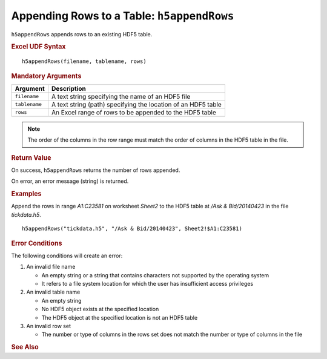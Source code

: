 
.. _h5appendRows:

Appending Rows to a Table: ``h5appendRows``
-------------------------------------------

``h5appendRows`` appends rows to an existing HDF5 table.


.. rubric:: Excel UDF Syntax

::

  h5appendRows(filename, tablename, rows)

.. rubric:: Mandatory Arguments

+-------------+---------------------------------------------------------------+
|Argument     |Description                                                    |
+=============+===============================================================+
|``filename`` |A text string specifying the name of an HDF5 file              |
+-------------+---------------------------------------------------------------+
|``tablename``|A text string (path) specifying the location of an HDF5 table  |
+-------------+---------------------------------------------------------------+
|``rows``     |An Excel range of rows to be appended to the HDF5 table        |
+-------------+---------------------------------------------------------------+

.. note::
   The order of the columns in the row range must match the order of columns
   in the HDF5 table in the file.


.. rubric:: Return Value

On success, ``h5appendRows`` returns the number of rows appended.

On error, an error message (string) is returned.


.. rubric:: Examples

Append the rows in range `A1:C23581` on worksheet `Sheet2` to the HDF5 table
at `/Ask & Bid/20140423` in the file `tickdata.h5`.

::

   h5appendRows("tickdata.h5", "/Ask & Bid/20140423", Sheet2!$A1:C23581)
   
.. rubric:: Error Conditions
	    
The following conditions will create an error:

1. An invalid file name
   
   * An empty string or a string that contains characters not supported by
     the operating system
   * It refers to a file system location for which the user has insufficient
     access privileges
     
2. An invalid table name
   
   * An empty string
   * No HDF5 object exists at the specified location
   * The HDF5 object at the specified location is not an HDF5 table

3. An invalid row set

   * The number or type of columns in the rows set does not match the
     number or type of columns in the file
     
.. rubric:: See Also
